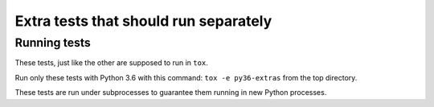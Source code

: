 Extra tests that should run separately
********************************************************************************

Running tests
================================================================================

These tests, just like the other are supposed to run in ``tox``.

Run only these tests with Python 3.6 with this command: ``tox -e py36-extras`` from the top directory.

These tests are run under subprocesses to guarantee them running in new Python processes.
